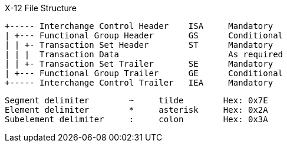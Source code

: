 

X-12 File Structure 

  +----- Interchange Control Header    ISA     Mandatory
  | +--- Functional Group Header       GS      Conditional
  | | +- Transaction Set Header        ST      Mandatory
  | | |  Transaction Data                      As required
  | | +- Transaction Set Trailer       SE      Mandatory
  | +--- Functional Group Trailer      GE      Conditional
  +----- Interchange Control Trailer   IEA     Mandatory


[source, markdown]
----
Segment delimiter        ~     tilde        Hex: 0x7E
Element delimiter        *     asterisk     Hex: 0x2A
Subelement delimiter     :     colon        Hex: 0x3A
----